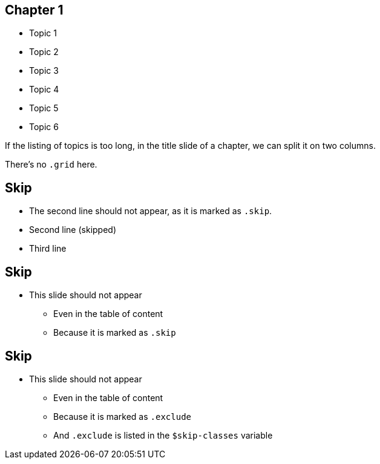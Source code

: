 //=========================================================
[.title.chapter]
== Chapter 1

[.col-2]
* Topic 1
* Topic 2
* Topic 3
* Topic 4
* Topic 5
* Topic 6

[.cue]
****
If the listing of topics is too long, in the title slide of a chapter, we can split it on two columns.

There's no `.grid` here.
****


//=========================================================
[.small]
== Skip

* The second line should not appear, as it is marked as `.skip`.

[.skip]
* Second line (skipped)

[]
* Third line

[.cue]
****
****


//=========================================================
[.skip]
== Skip

* This slide should not appear
** Even in the table of content
** Because it is marked as `.skip`

[.cue]
****
****


//=========================================================
[.exclude]
== Skip

* This slide should not appear
** Even in the table of content
** Because it is marked as `.exclude`
** And `.exclude` is listed in the `$skip-classes` variable

[.cue]
****
****
